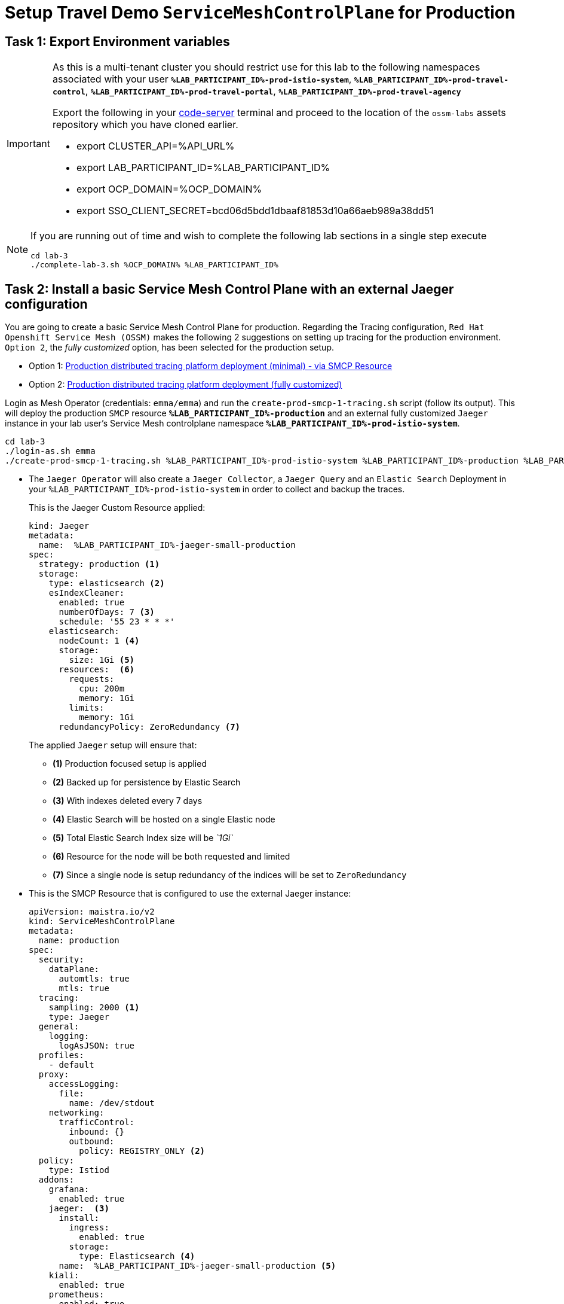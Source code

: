 :imagesdir: ../assets/images
# Setup Travel Demo `ServiceMeshControlPlane` for Production

== Task 1: Export Environment variables

[IMPORTANT]
====
As this is a multi-tenant cluster you should restrict use for this lab to the following namespaces associated with your user *`%LAB_PARTICIPANT_ID%-prod-istio-system`*, *`%LAB_PARTICIPANT_ID%-prod-travel-control`*, *`%LAB_PARTICIPANT_ID%-prod-travel-portal`*, *`%LAB_PARTICIPANT_ID%-prod-travel-agency`*

Export the following in your link:https://codeserver-codeserver-%LAB_PARTICIPANT_ID%.%OCP_DOMAIN%[code-server] terminal and proceed to the location of the `ossm-labs` assets repository which you have cloned earlier.

* export CLUSTER_API=%API_URL%
* export LAB_PARTICIPANT_ID=%LAB_PARTICIPANT_ID%
* export OCP_DOMAIN=%OCP_DOMAIN%
* export SSO_CLIENT_SECRET=bcd06d5bdd1dbaaf81853d10a66aeb989a38dd51
====

[NOTE]
====
If you are running out of time and wish to complete the following lab sections in a single step execute
----
cd lab-3
./complete-lab-3.sh %OCP_DOMAIN% %LAB_PARTICIPANT_ID%
----
====

== Task 2: Install a basic Service Mesh Control Plane with an external Jaeger configuration

You are going to create a basic Service Mesh Control Plane for production. Regarding the Tracing configuration, `Red Hat Openshift Service Mesh (OSSM)` makes the following 2 suggestions on setting up tracing for the production environment. `Option 2`, the _fully customized_ option, has been selected for the production setup.

- Option 1: link:https://docs.openshift.com/container-platform/4.12/service_mesh/v2x/ossm-deploy-production.html#ossm-smcp-prod_ossm-architecture[Production distributed tracing platform deployment (minimal) -  via SMCP Resource]
- Option 2: link:https://docs.openshift.com/container-platform/4.12/service_mesh/v2x/ossm-reference-jaeger.html#ossm-deploying-jaeger-production_jaeger-config-reference[Production distributed tracing platform deployment (fully customized)]


Login as Mesh Operator (credentials: `emma/emma`) and run the `create-prod-smcp-1-tracing.sh` script (follow its output). This will deploy the production `SMCP` resource *`%LAB_PARTICIPANT_ID%-production`* and an external fully customized `Jaeger` instance in your lab user's Service Mesh controlplane namespace *`%LAB_PARTICIPANT_ID%-prod-istio-system`*.

[source,shell]
----
cd lab-3
./login-as.sh emma
./create-prod-smcp-1-tracing.sh %LAB_PARTICIPANT_ID%-prod-istio-system %LAB_PARTICIPANT_ID%-production %LAB_PARTICIPANT_ID%-jaeger-small-production
----

* The `Jaeger Operator` will also create a `Jaeger Collector`, a `Jaeger Query` and an `Elastic Search` Deployment in your `%LAB_PARTICIPANT_ID%-prod-istio-system` in order to collect and backup the traces.
+
This is the Jaeger Custom Resource applied:
+
----
kind: Jaeger
metadata:
  name:  %LAB_PARTICIPANT_ID%-jaeger-small-production
spec:
  strategy: production <1>
  storage:
    type: elasticsearch <2>
    esIndexCleaner:
      enabled: true
      numberOfDays: 7 <3>
      schedule: '55 23 * * *'
    elasticsearch:
      nodeCount: 1 <4>
      storage:
        size: 1Gi <5>
      resources:  <6>
        requests:
          cpu: 200m
          memory: 1Gi
        limits:
          memory: 1Gi
      redundancyPolicy: ZeroRedundancy <7>
----
The applied `Jaeger` setup will ensure that:

** *(1)* Production focused setup is applied
** *(2)* Backed up for persistence by Elastic Search
** *(3)* With indexes deleted every 7 days
** *(4)* Elastic Search will be hosted on a single Elastic node
** *(5)* Total Elastic Search Index size will be _`1Gi`_
** *(6)* Resource for the node will be both requested and limited
** *(7)* Since a single node is setup redundancy of the indices will be set to `ZeroRedundancy`


* This is the SMCP Resource that is configured to use the external Jaeger instance:
+
----
apiVersion: maistra.io/v2
kind: ServiceMeshControlPlane
metadata:
  name: production
spec:
  security:
    dataPlane:
      automtls: true
      mtls: true
  tracing:
    sampling: 2000 <1>
    type: Jaeger
  general:
    logging:
      logAsJSON: true
  profiles:
    - default
  proxy:
    accessLogging:
      file:
        name: /dev/stdout
    networking:
      trafficControl:
        inbound: {}
        outbound:
          policy: REGISTRY_ONLY <2>
  policy:
    type: Istiod
  addons:
    grafana:
      enabled: true
    jaeger:  <3>
      install:
        ingress:
          enabled: true
        storage:
          type: Elasticsearch <4>
      name:  %LAB_PARTICIPANT_ID%-jaeger-small-production <5>
    kiali:
      enabled: true
    prometheus:
      enabled: true
  version: v2.2
  telemetry:
    type: Istiod"
----
+

The applied `ServiceMeshControlPlane` Resource ensures that:

** *(1)* 20% of all traces (as requested by the developers) will be collected,
** *(2)* No external outgoing communications to a host not registered in the mesh will be allowed,
** *(3)* `Jaeger` resource will be available in the `Service Mesh` for traces storage,
** *(4)* It will utilize Elastic Search for persistence of traces (unlike  in the `dev-istio-system` namespace where `memory` is utilized)
** *(5)* The ` %LAB_PARTICIPANT_ID%-jaeger-small-production` external `Jaeger` Resource is integrated by and utilized in the `Service Mesh`.

Login to the Openshift console with Mesh Operator credentials `emma/emma` and navigate to *`Administrator`* -> *`Workloads`* -> *`Pods`*  in namespace `%LAB_PARTICIPANT_ID%-prod-istio-system` namespace. Verify all deployments and pods are running.

image::03-prod-istio-system.png[]

NOTE: The configs came from link:https://github.com/skoussou/summit-2023-ossm-labs/blob/main/lab-3/create-prod-smcp-1-tracing.sh[create-prod-smcp-1-tracing.sh] script which you can inspect for details.

== Task 3: Add the Application Namespaces to the Production Mesh and create the Deployments

In this task you will add the application namespaces to our newly created Service Mesh by specifying `ServiceMeshMember` resources and deploying the corresponding applications for production. You will also configure the applications for the usage within the Service Mesh by specifying two `sidecar` containers:

1. `istio-proxy` sidecar container: used to proxy all communications in/out of the main application container and apply `Service Mesh` configurations
2. `jaeger-agent` sidecar container: The `Service Mesh` documentation link:https://docs.openshift.com/container-platform/4.11/service_mesh/v2x/ossm-reference-jaeger.html#distr-tracing-deployment-best-practices_jaeger-config-reference[Jaeger Agent Deployment Best Practices] mentions the options of deploying `jaeger-agent` as sidecar or as `DaemonSet`. In order to allow `multi-tenancy` in this Openshift cluster the former has been selected.

All application `Deployment`(s) will be patched as follows to include the sidecars (*Warning:* Don't apply as the script `deploy-travel-services-domain.sh` further down will do so):
----
oc patch deployment/voyages -p '{"metadata":{"annotations":{"sidecar.jaegertracing.io/inject": " %LAB_PARTICIPANT_ID%-jaeger-small-production"}}}' -n $ENV-travel-portal
oc patch deployment/voyages -p '{"spec":{"template":{"metadata":{"annotations":{"sidecar.istio.io/inject": "true"}}}}}' -n $ENV-travel-portal
----

Now let's get started.

* Login as Mesh Developer (credentials `farid/farid`) who is responsible for the Travel Agency services and check the Labels for the `%LAB_PARTICIPANT_ID%-prod-travel-agency` application namespace
+
[source,shell]
----
./login-as.sh farid
./check-project-labels.sh %LAB_PARTICIPANT_ID%-prod-travel-agency
----
+
The result of this command should look similar to this:
+
[source,shell]
----
{
  "kubernetes.io/metadata.name": "%LAB_PARTICIPANT_ID%-prod-travel-agency"
}
----

* Next add the application namespaces to the Production Service Mesh Tenant and check the Labels again
+
[source,shell]
----
./create-membership.sh %LAB_PARTICIPANT_ID%-prod-istio-system %LAB_PARTICIPANT_ID%-production %LAB_PARTICIPANT_ID%-prod-travel-agency

./check-project-labels.sh %LAB_PARTICIPANT_ID%-prod-travel-agency
----
+
The result of this command should look similar to this (you may need to retry a few times until all labels are applied):
+
[source,shell]
----
{
  "kiali.io/member-of": "%LAB_PARTICIPANT_ID%-prod-istio-system",
  "kubernetes.io/metadata.name": "%LAB_PARTICIPANT_ID%-prod-travel-agency",
  "maistra.io/member-of": "%LAB_PARTICIPANT_ID%-prod-istio-system"
}
----

* Next you will deploy the Travel Agency Services applications and inject the sidecar containers.
+
[source,shell]
----
./deploy-travel-services-domain.sh prod prod-istio-system %LAB_PARTICIPANT_ID%
----
+
You can also login as `farid/farid` in the Openshift Console and verify the application PODs have started in your `%LAB_PARTICIPANT_ID%-prod-travel-agency` namespace (navigate to *`Administrator`* -> *`Workloads`* -> *`Pods`*). It should look like:
+
image::03-travel-agency-expected-3-container-pods.png[]


* In the next step you will install the second set of applications, the Travel Control and Travel Portal apps, with the responsible user `cristina/cristina`
+
[source,shell]
----
./login-as.sh cristina
./check-project-labels.sh %LAB_PARTICIPANT_ID%-prod-travel-control
./check-project-labels.sh %LAB_PARTICIPANT_ID%-prod-travel-portal
----

* Add the `%LAB_PARTICIPANT_ID%-prod-travel-control` application namespace to the Mesh
+
[source,shell]
----
./create-membership.sh %LAB_PARTICIPANT_ID%-prod-istio-system %LAB_PARTICIPANT_ID%-production %LAB_PARTICIPANT_ID%-prod-travel-control

./check-project-labels.sh %LAB_PARTICIPANT_ID%-prod-travel-control
----

* Add the `%LAB_PARTICIPANT_ID%-prod-travel-portal` application namespace to the Mesh
+
[source,shell]
----
./create-membership.sh %LAB_PARTICIPANT_ID%-prod-istio-system %LAB_PARTICIPANT_ID%-production %LAB_PARTICIPANT_ID%-prod-travel-portal

./check-project-labels.sh %LAB_PARTICIPANT_ID%-prod-travel-portal
----

* Next you will deploy the Travel Portal and Travel Control applications and inject the sidecars.
+
[source,shell]
----
./deploy-travel-portal-domain.sh prod prod-istio-system %OCP_DOMAIN% %LAB_PARTICIPANT_ID%
----

* Login with `cristina/cristina` in the Openshift Console and verify that the applications have been created and are running in the two namespaces:
** `%LAB_PARTICIPANT_ID%-prod-travel-control`
+
image::03-travel-control-expected-3-container-pods.png[]

** `%LAB_PARTICIPANT_ID%-prod-travel-portal`
+
image::03-travel-portal-expected-3-container-pods.png[]

== Task 4: Expose the Travel Portal Dashboard via TLS

After the deployment of the applications you will make them accessible outside of the cluster for the Travel Agency customers exposing the services with a custom TLS cert.
In order to achieve that,

* you are going to create a TLS certificate
* store it in a secret in our SMCP namespace
* create on Openshift passthrough route forwarding traffic to the Istio ingress Gateway
* create an Istio Gateway Resource configured with our TLS certificate

Right now if you login to the *production* link:https://kiali-%LAB_PARTICIPANT_ID%-prod-istio-system.%OCP_DOMAIN%/[Kiali Dashboard] with the user `emma/emma` (*Istio Config* -> filter by `VirtualService`) , there is an issue in the `VirtualService` resource `control` and an error on Kiali as no `Gateway` exists yet.

image::03-no-gw-for-travel-control-ui-vs.png[]

Login as Mesh Operator (credentials `emma/emma`) and execute the following script (follow the output) to achieve the above.

[source,shell]
----
./login-as.sh emma
./create-https-ingress-gateway.sh prod-istio-system %OCP_DOMAIN% %LAB_PARTICIPANT_ID%
----

NOTE: The configs come from link:https://github.com/skoussou/summit-2023-ossm-labs/blob/main/lab-3/create-https-ingress-gateway.sh[create-https-ingress-gateway.sh] script which you can inspect for details.

After finishing, the script above, you'll get the exposed URL Route and the `Travel Control Dashboard` should be accessible at https://travel-%LAB_PARTICIPANT_ID%.%OCP_DOMAIN% and the `Kiali` error on the `VirtualService` resource `control` should now have been resolved.

image::03-Travel-Control-Dashboard-https.png[Travel Control Dashboard]

== Task 5: Configure Prometheus for Production

In order to configure Prometheus for production there are several options:

Option 1: Create a `PersistenceVolume` for the `SMCP` created `Prometheus` resource::
With this option the `mesh operator` will enhance the `SMCP` managed `Prometheus Deployment` resource in order to
* extend metric retention to 7 days (`7d`) and
* enable long-term persistence of the metrics by adding a persistent volume to the deployment.
Option 2: External `Prometheus` Setup via `prometheus-operator`::
With this option the `cluster admin` user will perform the following actions:
a. Deploy an additional `Prometheus Operator` in `prod-istio-system`
b. Deploy a `StatefulSet` based `Prometheus` resource with 2 replicas
c. Configure the prometheus replicas to monitor the components in `prod-istio-system` and all dataplane namespaces.
Option 3: Integrate with Openshift `Monitoring` Stack::
With this option only the `dataplane` metrics (`istio-proxy` and business container) are collected. These will be scraped by the Openshift Monitoring Stack's Prometheus and the changes required on the service mesh are described in link:https://access.redhat.com/solutions/6958679[How to configure user-workload to monitor ServiceMesh application in Openshift 4].
Option 4: Integrate with an external `Monitoring` Tool::
This option assumes that another tool like Datadog is used by the Operations team to collect metrics. In order to achieve this:

a. For `controlplane` components metrics collection, the tool needs to be part of the control plane namespace or a `NetworkPolicy` to allow it visibility to those components is required.g
b. For `dataplane` metrics the same approach described, previously, in _Option 3_ is to be followed.

For the purpose of this lab you will deliver *Option 1* in the production setup. Login as `Mesh Operator` (credentials `emma/emma`), the script below will help you create a `PVC` for Prometheus and update the Prometheus configuration to utilize it and extend metrics retention to `168h`.

[source,shell]
----
./login-as.sh emma
./update-prod-smcp-2-prometheus.sh %LAB_PARTICIPANT_ID%-prod-istio-system
----

NOTE: The configs come from link:https://github.com/skoussou/summit-2023-ossm-labs/blob/main/lab-3/update-prod-smcp-2-prometheus.sh[update-prod-smcp-2-prometheus.sh] script which you can inspect for details.


== Task 6: Final Production Configuration

The following *Purpose* and *Principals* have been finalized with the `Travel Agency` architects and final `Service Mesh` configuration tunings have been accepted based on these:

* *Purpose:*
** Secure service-to-service communications.
** Monitor usage and health of the inter-service communications.
** Allow separate teams to work in isolation whilst delivering parts of a solution.
* *Principals:*
** An external mechanism of configuration of traffic encryption, authentication and authorization.
** Transparent integration of additional services of expanding functionality.
** An external traffic management and orchestration mechanism.
** All components will be configured with High Availability in mind.
** Observability is to be used for verification of system "sound operation", not auditing.

Therefore, based on these purpose and principals the final `PROD` setup will apply the following:

* _Tracing:_ used only for debug purposes (rather than as sensitive -auditing- information), a sample *5%* of all traces will only be collected, whilst these are going to be stored for *7 Days*. Elastic Search cluster will be used for this long-term storage.
* _Metrics:_ will have long-term storage (**7 Days**) with further archiving of the metrics beyond this period in order to assist historical comparisons
* _Grafana:_ will have persistance storage
* _Istio Ingress/Egress Gateways:_  (scale up to 2 instances)
* _Istiod Controlplane_ (scale up to 2 instances)

To apply the final production `SMCP` tuning, login as Mesh operator (credentials `emma/emma`) and execute the final update script. Follow the script logs to understand the changes applied. On a separate terminal you can execute `oc get pods -w -n %LAB_PARTICIPANT_ID%-prod-istio-system` to follow the POD scalings.

[source,shell]
----
./login-as.sh emma
./update-prod-smcp-3-final.sh %LAB_PARTICIPANT_ID%-prod-istio-system %LAB_PARTICIPANT_ID%-production %LAB_PARTICIPANT_ID%-jaeger-small-production
----

NOTE: The configs come from link:https://github.com/skoussou/summit-2023-ossm-labs/blob/main/lab-3/update-prod-smcp-3-final.sh[update-prod-smcp-3-final.sh] script which you can inspect for details.
